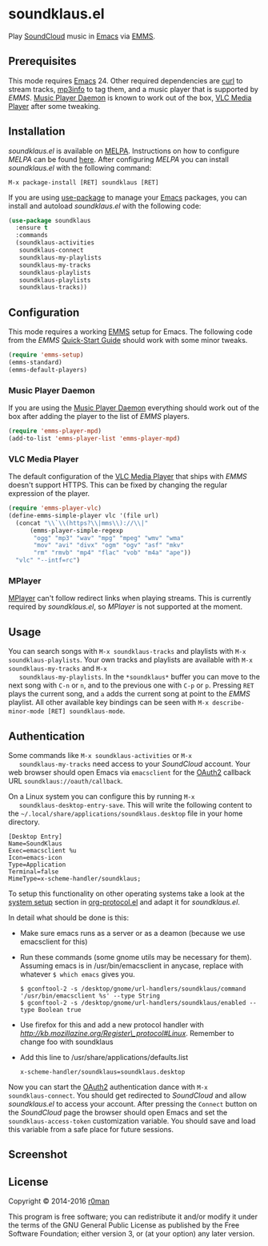 * soundklaus.el

  [[https://travis-ci.org/r0man/soundklaus.el][https://travis-ci.org/r0man/soundklaus.el.svg]]
  [[https://melpa.org/#/soundklaus][https://melpa.org/packages/soundklaus-badge.svg]]

  Play [[https://soundcloud.com][SoundCloud]] music in [[http://www.gnu.org/software/emacs/][Emacs]] via [[http://www.gnu.org/software/emms][EMMS]].

  [[http://imgs.xkcd.com/comics/techno.png]]

** Prerequisites

   This mode requires [[http://www.gnu.org/software/emacs/][Emacs]] 24. Other required dependencies are [[http://curl.haxx.se][curl]] to
   stream tracks, [[http://ibiblio.org/mp3info][mp3info]] to tag them, and a music player that is
   supported by /EMMS/. [[http://www.musicpd.org][Music Player Daemon]] is known to work out of the
   box, [[http://www.videolan.org][VLC Media Player]] after some tweaking.

** Installation

   /soundklaus.el/ is available on [[http://melpa.milkbox.net][MELPA]].  Instructions on how to
   configure /MELPA/ can be found [[http://melpa.milkbox.net/#/getting-started][here]]. After configuring /MELPA/ you can
   install /soundklaus.el/ with the following command:

   =M-x package-install [RET] soundklaus [RET]=

   If you are using [[https://github.com/jwiegley/use-package][use-package]] to manage your [[http://www.gnu.org/software/emacs/][Emacs]] packages, you can
   install and autoload /soundklaus.el/ with the following code:

   #+BEGIN_SRC emacs-lisp
     (use-package soundklaus
       :ensure t
       :commands
       (soundklaus-activities
        soundklaus-connect
        soundklaus-my-playlists
        soundklaus-my-tracks
        soundklaus-playlists
        soundklaus-playlists
        soundklaus-tracks))
   #+END_SRC

** Configuration

   This mode requires a working [[http://www.gnu.org/software/emms][EMMS]] setup for Emacs. The following code
   from the /EMMS/ [[http://www.gnu.org/software/emms/quickstart.html][Quick-Start Guide]] should work with some minor tweaks.

   #+BEGIN_SRC emacs-lisp
    (require 'emms-setup)
    (emms-standard)
    (emms-default-players)
   #+END_SRC

*** Music Player Daemon

    If you are using the [[http://www.musicpd.org][Music Player Daemon]] everything should work out of
    the box after adding the player to the list of /EMMS/ players.

    #+BEGIN_SRC emacs-lisp
    (require 'emms-player-mpd)
    (add-to-list 'emms-player-list 'emms-player-mpd)
    #+END_SRC

*** VLC Media Player

    The default configuration of the [[http://www.videolan.org][VLC Media Player]] that ships with
    /EMMS/ doesn't support HTTPS. This can be fixed by changing the
    regular expression of the player.

    #+BEGIN_SRC emacs-lisp
    (require 'emms-player-vlc)
    (define-emms-simple-player vlc '(file url)
      (concat "\\`\\(https?\\|mms\\)://\\|"
          (emms-player-simple-regexp
           "ogg" "mp3" "wav" "mpg" "mpeg" "wmv" "wma"
           "mov" "avi" "divx" "ogm" "ogv" "asf" "mkv"
           "rm" "rmvb" "mp4" "flac" "vob" "m4a" "ape"))
      "vlc" "--intf=rc")
    #+END_SRC

*** MPlayer

    [[http://www.mplayerhq.hu][MPlayer]] can't follow redirect links when playing streams. This is
    currently required by /soundklaus.el/, so /MPlayer/ is not supported
    at the moment.

** Usage

   You can search songs with =M-x soundklaus-tracks= and playlists with
   =M-x soundklaus-playlists=. Your own tracks and playlists are
   available with =M-x soundklaus-my-tracks= and =M-x
   soundklaus-my-playlists=. In the =*soundklaus*= buffer you can move to
   the next song with =C-n= or =n=, and to the previous one with =C-p= or
   =p=. Pressing =RET= plays the current song, and =a= adds the current
   song at point to the /EMMS/ playlist. All other available key bindings
   can be seen with =M-x describe-minor-mode [RET] soundklaus-mode=.

** Authentication

   Some commands like =M-x soundklaus-activities= or =M-x
   soundklaus-my-tracks= need access to your /SoundCloud/ account. Your
   web browser should open Emacs via =emacsclient= for the [[http://oauth.net/2][OAuth2]]
   callback URL =soundklaus://oauth/callback=.

   On a Linux system you can configure this by running =M-x
   soundklaus-desktop-entry-save=. This will write the following content
   to the =~/.local/share/applications/soundklaus.desktop= file in your
   home directory.

   #+BEGIN_EXAMPLE
    [Desktop Entry]
    Name=SoundKlaus
    Exec=emacsclient %u
    Icon=emacs-icon
    Type=Application
    Terminal=false
    MimeType=x-scheme-handler/soundklaus;
   #+END_EXAMPLE

   To setup this functionality on other operating systems take a look at
   the [[http://orgmode.org/worg/org-contrib/org-protocol.html#sec-3][system setup]] section in [[http://orgmode.org/worg/org-contrib/org-protocol.html][org-protocol.el]] and adapt it for
   /soundklaus.el/.

   In detail what should be done is this:

-  Make sure emacs runs as a server or as a deamon (because we use
   emacsclient for this)
-  Run these commands (some gnome utils may be necessary for them).
   Assuming emacs is in /usr/bin/emacsclient in anycase, replace with
   whatever =$ which emacs= gives you.

   #+BEGIN_EXAMPLE
       $ gconftool-2 -s /desktop/gnome/url-handlers/soundklaus/command '/usr/bin/emacsclient %s' --type String
       $ gconftool-2 -s /desktop/gnome/url-handlers/soundklaus/enabled --type Boolean true
   #+END_EXAMPLE

-  Use firefox for this and add a new protocol handler with
   [[this%20guide%20on%20registering%20new%20protocols][http://kb.mozillazine.org/Register\_protocol#Linux]].  Remember to
   change foo with soundklaus
-  Add this line to /usr/share/applications/defaults.list

   #+BEGIN_EXAMPLE
       x-scheme-handler/soundklaus=soundklaus.desktop
   #+END_EXAMPLE

Now you can start the [[http://oauth.net/2][OAuth2]] authentication dance with =M-x
soundklaus-connect=. You should get redirected to /SoundCloud/ and
allow /soundklaus.el/ to access your account. After pressing the
=Connect= button on the /SoundCloud/ page the browser should open
Emacs and set the =soundklaus-access-token= customization
variable. You should save and load this variable from a safe place for
future sessions.

** Screenshot

   [[https://raw.githubusercontent.com/r0man/soundklaus.el/master/screenshot.jpg]]

** License

   Copyright © 2014-2016 [[https://github.com/r0man][r0man]]

   This program is free software; you can redistribute it and/or modify
   it under the terms of the GNU General Public License as published by
   the Free Software Foundation; either version 3, or (at your option)
   any later version.
